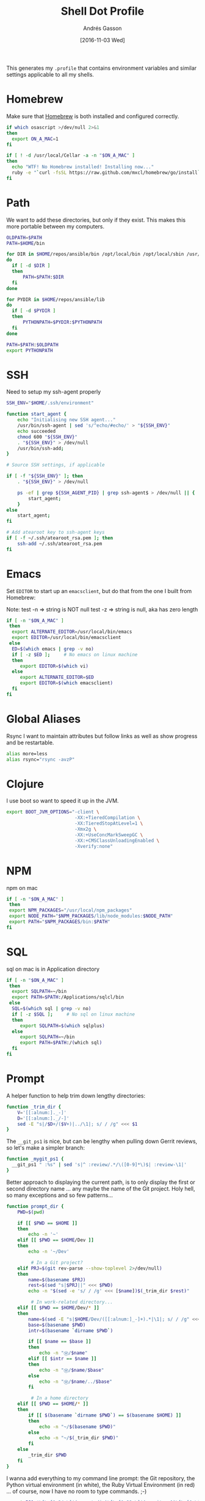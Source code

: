 #+TITLE:  Shell Dot Profile
#+AUTHOR: Andrés Gasson
#+EMAIL:  agasson@red-elvis.net
#+DATE:   [2016-11-03 Wed]
#+TAGS:   zsh shell

This generates my =.profile= that contains environment variables and
similar settings applicable to all my shells.

* Homebrew

  Make sure that [[http://brew.sh/][Homebrew]] is both installed and configured correctly.

#+BEGIN_SRC sh
  if which osascript >/dev/null 2>&1
  then
    export ON_A_MAC=1
  fi

  if [ ! -d /usr/local/Cellar -a -n "$ON_A_MAC" ]
  then
    echo "WTF! No Homebrew installed! Installing now..."
    ruby -e "`curl -fsSL https://raw.github.com/mxcl/homebrew/go/install`"
  fi
#+END_SRC

* Path

   We want to add these directories, but only if they exist. This
   makes this more portable between my computers.

#+BEGIN_SRC sh
  OLDPATH=$PATH
  PATH=$HOME/bin

  for DIR in $HOME/repos/ansible/bin /opt/local/bin /opt/local/sbin /usr/local/bin /usr/local/sbin
  do
    if [ -d $DIR ]
    then
        PATH=$PATH:$DIR
    fi
  done

  for PYDIR in $HOME/repos/ansible/lib
  do
    if [ -d $PYDIR ]
    then
        PYTHONPATH=$PYDIR:$PYTHONPATH
    fi
  done

  PATH=$PATH:$OLDPATH
  export PYTHONPATH
#+END_SRC

* SSH
  Need to setup my ssh-agent properly
#+BEGIN_SRC sh :tangle no
  SSH_ENV="$HOME/.ssh/environment"

  function start_agent {
      echo "Initialising new SSH agent..."
      /usr/bin/ssh-agent | sed 's/^echo/#echo/' > "${SSH_ENV}"
      echo succeeded
      chmod 600 "${SSH_ENV}"
      . "${SSH_ENV}" > /dev/null
      /usr/bin/ssh-add;
  }

  # Source SSH settings, if applicable

  if [ -f "${SSH_ENV}" ]; then
      . "${SSH_ENV}" > /dev/null

      ps -ef | grep ${SSH_AGENT_PID} | grep ssh-agent$ > /dev/null || {
          start_agent;
      }
  else
      start_agent;
  fi

  # Add atearoot key to ssh-agent keys
  if [ -f ~/.ssh/atearoot_rsa.pem ]; then
      ssh-add ~/.ssh/atearoot_rsa.pem
  fi
#+END_SRC
* Emacs

  Set =EDITOR= to start up an =emacsclient=, but do that from the one
  I built from Homebrew:

  Note: test -n => string is NOT null
        test -z => string is null, aka has zero length

#+BEGIN_SRC sh
  if [ -n "$ON_A_MAC" ]
   then
    export ALTERNATE_EDITOR=/usr/local/bin/emacs
    export EDITOR=/usr/local/bin/emacsclient
   else
    ED=$(which emacs | grep -v no)
    if [ -z $ED ];     # No emacs on linux machine
    then
       export EDITOR=$(which vi)
    else
       export ALTERNATE_EDITOR=$ED
       export EDITOR=$(which emacsclient)
    fi
  fi
#+END_SRC

* Global Aliases

  Rsync I want to maintain attributes but follow links as well as show
  progress and be restartable.

#+BEGIN_SRC sh
  alias more=less
  alias rsync="rsync -avzP"
#+END_SRC

* Clojure

  I use boot so want to speed it up in the JVM.

#+BEGIN_SRC sh
  export BOOT_JVM_OPTIONS="-client \
                           -XX:+TieredCompilation \
                           -XX:TieredStopAtLevel=1 \
                           -Xmx2g \
                           -XX:+UseConcMarkSweepGC \
                           -XX:+CMSClassUnloadingEnabled \
                           -Xverify:none"
#+END_SRC

* NPM
 npm on mac
#+BEGIN_SRC sh
  if [ -n "$ON_A_MAC" ]
   then
   export NPM_PACKAGES="/usr/local/npm_packages"
   export NODE_PATH="$NPM_PACKAGES/lib/node_modules:$NODE_PATH"
   export PATH="$NPM_PACKAGES/bin:$PATH"
  fi
#+END_SRC
* SQL
  sql on mac is in Application directory
  #+BEGIN_SRC sh
  if [ -n "$ON_A_MAC" ]
   then
    export SQLPATH=~/bin
    export PATH=$PATH:/Applications/sqlcl/bin
   else
    SQL=$(which sql | grep -v no)
    if [ -z $SQL ];     # No sql on linux machine
    then
       export SQLPATH=$(which sqlplus)
    else
       export SQLPATH=~/bin
       export PATH=$PATH:/(which sql)
    fi
  fi
#+END_SRC
* Prompt

  A helper function to help trim down lengthy directories:

  #+BEGIN_SRC sh
    function _trim_dir {
        V='[[:alnum:]._-]'
        D='[[:alnum:]._/-]'
        sed -E "s|/$D+/($V+)|../\1|; s/ / /g" <<< $1
    }
  #+END_SRC

  The =__git_ps1= is nice, but can be lengthy when pulling down Gerrit
  reviews, so let's make a simpler branch:

  #+BEGIN_SRC sh
    function _mygit_ps1 {
      __git_ps1 " :%s" | sed 's|^ :review/.*/\([0-9]*\)$| :review-\1|'
    }
  #+END_SRC
  Better approach to displaying the current path, is to only display
  the first or second directory name ... any maybe the name of the Git
  project. Holy hell, so many exceptions and so few patterns...

  #+BEGIN_SRC sh
    function prompt_dir {
        PWD=$(pwd)

        if [[ $PWD == $HOME ]]
        then
            echo -n '~'
        elif [[ $PWD == $HOME/Dev ]]
        then
            echo -n '~/Dev'

             # In a Git project?
        elif PRJ=$(git rev-parse --show-toplevel 2>/dev/null)
        then
            name=$(basename $PRJ)
            rest=$(sed "s|$PRJ||" <<< $PWD)
            echo -n "$(sed -e 's/ / /g' <<< [$name])$(_trim_dir $rest)"

             # In work-related directory...
        elif [[ $PWD == $HOME/Dev/* ]]
        then
            name=$(sed -E "s|$HOME/Dev/([[:alnum:]_-]+).*|\1|; s/ / /g" <<< $PWD)
            base=$(basename $PWD)
            intr=$(basename `dirname $PWD`)

            if [[ $name == $base ]]
            then
                echo -n "Ⓦ/$name"
            elif [[ $intr == $name ]]
            then
                echo -n "Ⓦ/$name/$base"
            else
                echo -n "Ⓦ/$name/../$base"
            fi

             # In a home directory
        elif [[ $PWD == $HOME/* ]]
        then
            if [[ $(basename `dirname $PWD`) == $(basename $HOME) ]]
            then
                echo -n "~/$(basename $PWD)"
            else
                echo -n "~/$(_trim_dir $PWD)"
            fi
        else
            _trim_dir $PWD
        fi
    }
  #+END_SRC

  I wanna add everything to my command line prompt: the Git
  repository, the Python virtual environment (in white), the Ruby
  Virtual Environment (in red) ... of course, now I have no room to
  type commands. ;-)

  #+BEGIN_SRC sh
    export PS1='\[\e[1;34m\]$(prompt_dir)\[\e[1;32m\]$(_mygit_ps1)\[\e[0m\] \$ '

    if [ -d ~/.rvm ]
    then
        export PS1='\[\e[1;31m\]$(~/.rvm/bin/rvm-prompt v g)'"$PS1"
    fi
  #+END_SRC

  Good thing I seldom use a shell.

* Fuck

  [[https://github.com/nvbn/thefuck][TheFuck]] project seems fun and useful. Works better on Linux than on
  the Mac, but it still seems good:

  #+BEGIN_EXAMPLE
~ $ puthon
-bash: puthon: command not found
~ $ fuck
python [enter/↑/↓/ctrl+c]
Python 2.7.10 (default, Oct 23 2015, 18:05:06)
[GCC 4.2.1 Compatible Apple LLVM 7.0.0 (clang-700.0.59.5)] on darwin
Type "help", "copyright", "credits" or "license" for more information.
>>> ^D
  #+END_EXAMPLE

  We just need to install it with Homebrew:

  #+BEGIN_SRC sh :tangle no
    brew install thefuck
    ;or for linux
    sudo -H pip install thefuck
  #+END_SRC

  And then include it in this =.profile= file:

  #+BEGIN_SRC sh
    eval "$(thefuck --alias)"
  #+END_SRC
* My Function Collection

  Load up my [[file:sh-functions.org][shared functions]]. These can be shared with Bash, Fish and
  Zshell.

  #+BEGIN_SRC sh
    if [ -f $HOME/.sh-funcs.sh ]
    then
        . $HOME/.sh-funcs.sh
    fi
  #+END_SRC

  Host-specific values, are stored in a separate profile.

  #+BEGIN_SRC sh
    if [ -x $HOME/.profile-local ]
    then
      . $HOME/.profile-local
    fi
  #+END_SRC

* Technical Gunk

  Anything else that is interesting, will be set up in more
  either more shell-specific files, or in [[file:sh-functions.org][Shell Functions]] file.
  The following are the tangled settings. Type: =C-c C-v t=
  to create the script file.

#+PROPERTY: tangle ~/.profile
#+PROPERTY: comments org
#+PROPERTY: shebang #!/bin/sh
#+DESCRIPTION: Global environment variables for all shells
